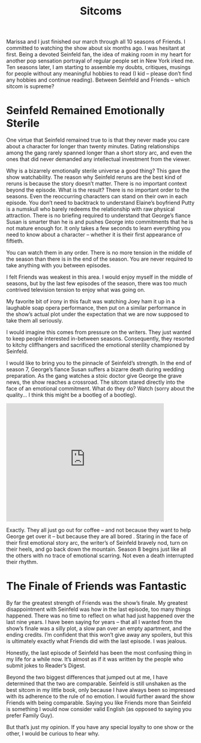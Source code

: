 #+TITLE: Sitcoms

Marissa and I just finished our march through all 10 seasons of
Friends. I committed to watching the show about six months ago. I was
hesitant at first. Being a devoted Seinfeld fan, the idea of making
room in my heart for another pop sensation portrayal of regular people
set in New York irked me. Ten seasons later, I am starting to assemble
my doubts, critiques, musings for people without any meaningful
hobbies to read (I kid – please don’t find any hobbies and continue
reading). Between Seinfeld and Friends – which sitcom is supreme?

* Seinfeld Remained Emotionally Sterile

One virtue that Seinfeld remained true to is that they never made you
care about a character for longer than twenty minutes. Dating
relationships among the gang rarely spanned longer than a short story
arc, and even the ones that did never demanded any intellectual
investment from the viewer.

Why is a bizarrely emotionally sterile universe a good thing? This
gave the show watchability. The reason why Seinfeld reruns are the
best kind of reruns is because the story doesn’t matter. There is no
important context beyond the episode. What is the result? There is no
important order to the seasons. Even the reoccurring characters can
stand on their own in each episode. You don’t need to backtrack to
understand Elaine’s boyfriend Putty is a numskull who barely redeems
the relationship with raw physical attraction. There is no briefing
required to understand that George’s fiance Susan is smarter than he
is and pushes George into commitments that he is not mature enough
for. It only takes a few seconds to learn everything you need to know
about a character – whether it is their first appearance of fiftieth.

You can watch them in any order. There is no more tension in the
middle of the season than there is in the end of the season. You are
never required to take anything with you between episodes.

I felt Friends was weakest in this area. I would enjoy myself in the
middle of seasons, but by the last few episodes of the season, there
was too much contrived television tension to enjoy what was going on.

My favorite bit of irony in this fault was watching Joey ham it up in
a laughable soap opera performance, then put on a similar performance
in the show’s actual plot under the expectation that we are now
supposed to take them all seriously.

I would imagine this comes from pressure on the writers. They just
wanted to keep people interested in-between seasons. Consequently,
they resorted to kitchy cliffhangers and sacrificed the emotional
sterility championed by Seinfeld.

I would like to bring you to the pinnacle of Seinfeld’s strength. In
the end of season 7, George’s fiance Susan suffers a bizarre death
during wedding preparation. As the gang watches a stoic doctor give
George the grave news, the show reaches a crossroad. The sitcom stared
directly into the face of an emotional commitment. What do they do?
Watch (sorry about the quality… I think this might be a bootleg of a
bootleg).

#+BEGIN_HTML
<iframe width="420" height="315"
src="https://www.youtube.com/embed/xBAJjmN7JWE" frameborder="0"
allowfullscreen></iframe>
#+END_HTML

Exactly. They all just go out for coffee – and not because they want
to help George get over it – but because they are all bored . Staring
in the face of their first emotional story arc, the writer’s of
Seinfeld bravely nod, turn on their heels, and go back down the
mountain. Season 8 begins just like all the others with no trace of
emotional scarring. Not even a death interrupted their rhythm.

* The Finale of Friends was Fantastic

By far the greatest strength of Friends was the show’s finale. My
greatest disappointment with Seinfeld was how in the last episode, too
many things happened. There was no time to reflect on what had just
happened over the last nine years. I have been saying for years – that
all I wanted from the show’s finale was a silly plot, a slow pan over
an empty apartment, and the ending credits. I’m confident that this
won’t give away any spoilers, but this is ultimately exactly what
Friends did with the last episode. I was jealous.

Honestly, the last episode of Seinfeld has been the most confusing
thing in my life for a while now. It’s almost as if it was written by
the people who submit jokes to Reader’s Digest.

Beyond the two biggest differences that jumped out at me, I have
determined that the two are comparable. Seinfeld is still unshaken as
the best sitcom in my little book, only because I have always been so
impressed with its adherence to the rule of no emotion. I would
further award the show Friends with being comparable. Saying you like
Friends more than Seinfeld is something I would now consider valid
English (as opposed to saying you prefer Family Guy).

But that’s just my opinion. If you have any special loyalty to one
show or the other, I would be curious to hear why.
